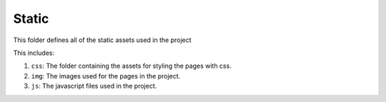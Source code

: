 Static
=======

This folder defines all of the static assets used in the project

This includes:  

1. ``css``: The folder containing the assets for styling the pages with css.
2. ``img``: The images used for the pages in the project.
3. ``js``: The javascript files used in the project.
